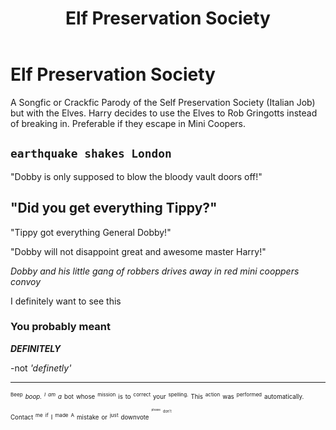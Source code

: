 #+TITLE: Elf Preservation Society

* Elf Preservation Society
:PROPERTIES:
:Author: LittenInAScarf
:Score: 5
:DateUnix: 1527460535.0
:DateShort: 2018-May-28
:FlairText: Request
:END:
A Songfic or Crackfic Parody of the Self Preservation Society (Italian Job) but with the Elves. Harry decides to use the Elves to Rob Gringotts instead of breaking in. Preferable if they escape in Mini Coopers.


** ~earthquake shakes London~

"Dobby is only supposed to blow the bloody vault doors off!"
:PROPERTIES:
:Author: Avaday_Daydream
:Score: 5
:DateUnix: 1527482236.0
:DateShort: 2018-May-28
:END:


** "Did you get everything Tippy?"

"Tippy got everything General Dobby!"

"Dobby will not disappoint great and awesome master Harry!"

/Dobby and his little gang of robbers drives away in red mini cooppers convoy/

I definitely want to see this
:PROPERTIES:
:Author: burak329
:Score: 4
:DateUnix: 1527471724.0
:DateShort: 2018-May-28
:END:

*** You probably meant

*/DEFINITELY/*

-not /'definetly'/

--------------

^{^{^{Beep}}} /^{^{boop.}} ^{^{^{I}}} ^{^{^{am}}} ^{^{a}}/ ^{^{bot}} ^{^{whose}} ^{^{^{mission}}} ^{^{is}} ^{^{to}} ^{^{^{correct}}} ^{^{your}} ^{^{^{spelling.}}} ^{^{This}} ^{^{^{action}}} ^{^{was}} ^{^{^{performed}}} ^{^{automatically.}} ^{^{Contact}} ^{^{^{me}}} ^{^{^{if}}} ^{^{I}} ^{^{^{made}}} ^{^{^{A}}} ^{^{mistake}} ^{^{or}} ^{^{^{just}}} ^{^{downvote}} ^{^{^{^{^{^{please}}}}}} ^{^{^{^{^{don't}}}}}
:PROPERTIES:
:Author: Defiantly_Not_A_Bot
:Score: -2
:DateUnix: 1527471731.0
:DateShort: 2018-May-28
:END:
